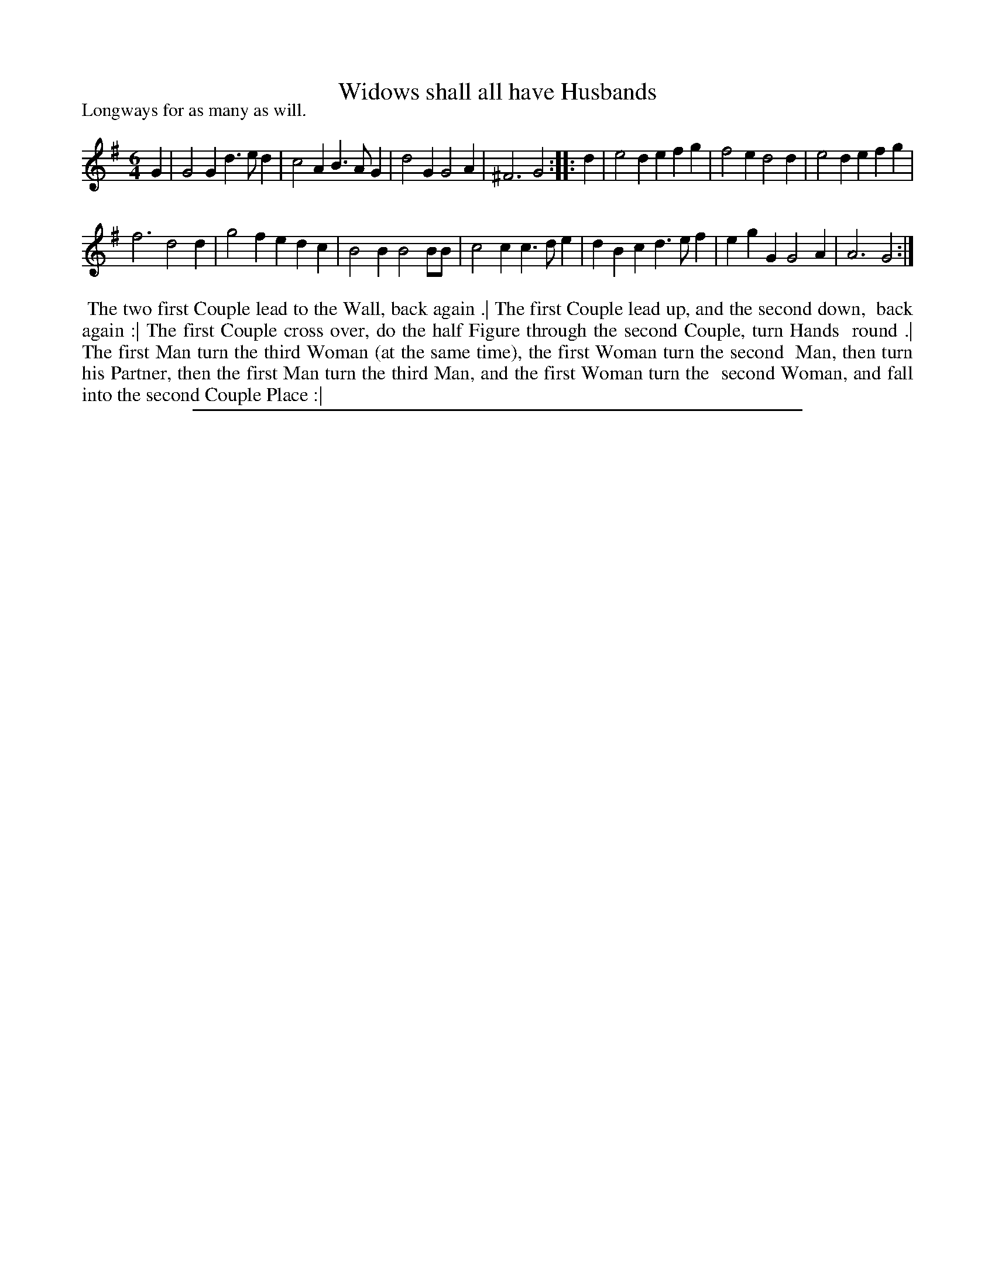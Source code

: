 X: 1
T: Widows shall all have Husbands
P: Longways for as many as will.
%R: jig
B: "Twenty Four New Country Dances for the Year 1713" John Walsh, London 1713
Z: 2013 John Chambers <jc:trillian.mit.edu>
N: Repeats added to match the phrasing of the dance.
M: 6/4
L: 1/4
K: G
% - - - - - - - - - - - - - - - - - - - - - - - - -
G |\
G2G d>ed | c2A B>AG | d2G G2A | ^F3 G2 :| |: d | e2d efg | f2e d2d | e2d efg |
f3 d2d | g2f edc | B2B B2B/B/ | c2c c>de | dBc d>ef | egG G2A | A3 G2 :|
% - - - - - - - - - - - - - - - - - - - - - - - - -
%%begintext align
%% The two first Couple lead to the Wall, back again .| The first Couple lead up, and the second down,
%% back again :| The first Couple cross over, do the half Figure through the second Couple, turn Hands
%% round .| The first Man turn the third Woman (at the same time), the first Woman turn the second
%% Man, then turn his Partner, then the first Man turn the third Man, and the first Woman turn the
%% second Woman, and fall into the second Couple Place :|
%%endtext
%%sep 1 8 500
